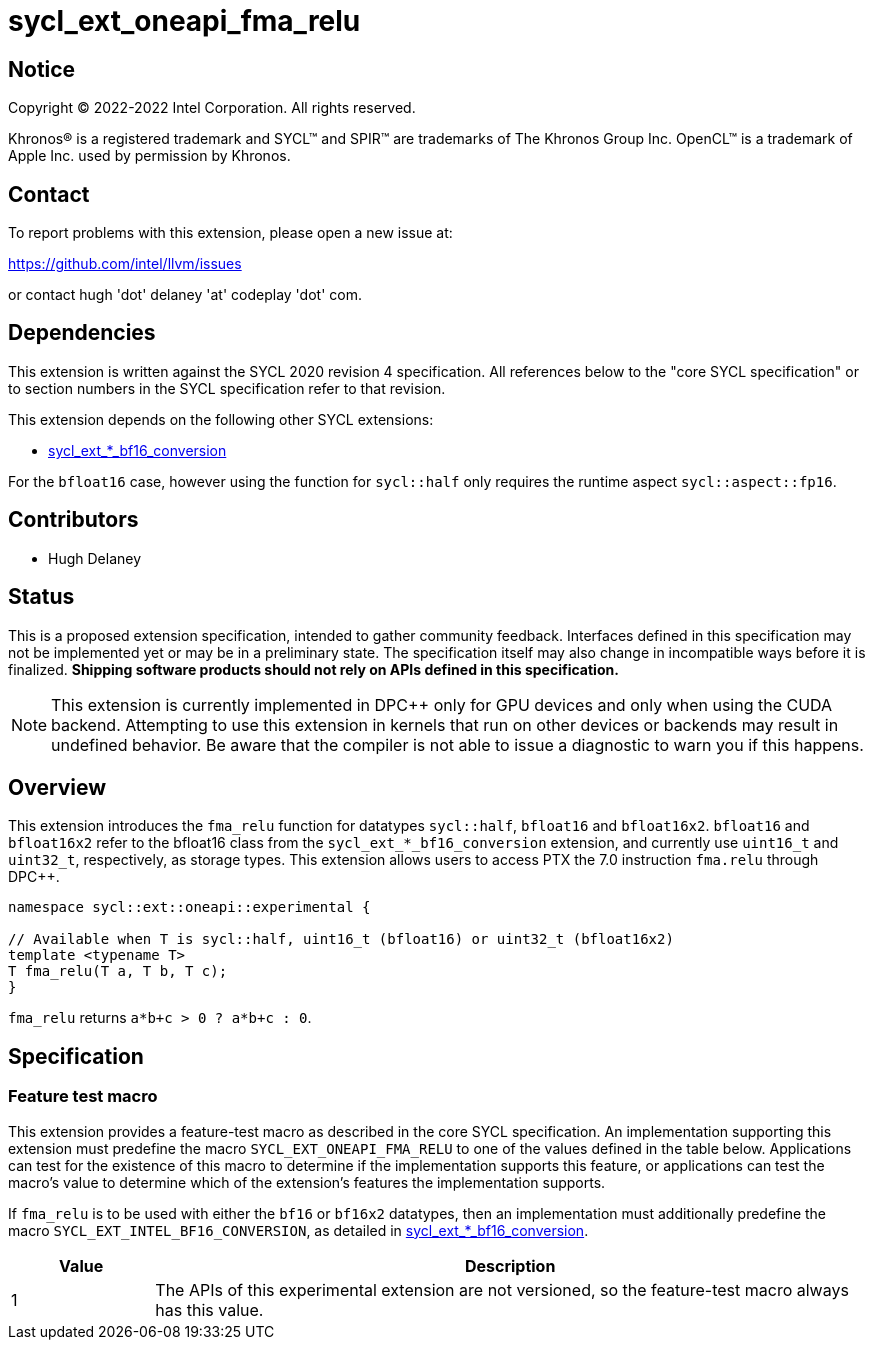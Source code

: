 = sycl_ext_oneapi_fma_relu

:source-highlighter: coderay
:coderay-linenums-mode: table

// This section needs to be after the document title.
:doctype: book
:toc2:
:toc: left
:encoding: utf-8
:lang: en
:dpcpp: pass:[DPC++]

// Set the default source code type in this document to C++,
// for syntax highlighting purposes.  This is needed because
// docbook uses c++ and html5 uses cpp.
:language: {basebackend@docbook:c++:cpp}


== Notice

[%hardbreaks]
Copyright (C) 2022-2022 Intel Corporation.  All rights reserved.

Khronos(R) is a registered trademark and SYCL(TM) and SPIR(TM) are trademarks
of The Khronos Group Inc.  OpenCL(TM) is a trademark of Apple Inc. used by
permission by Khronos.

== Contact

To report problems with this extension, please open a new issue at:

https://github.com/intel/llvm/issues

or contact hugh 'dot' delaney 'at' codeplay 'dot' com.

== Dependencies

This extension is written against the SYCL 2020 revision 4 specification.  All
references below to the "core SYCL specification" or to section numbers in the
SYCL specification refer to that revision.

This extension depends on the following other SYCL extensions:

* link:./sycl_ext_intel_bf16_conversion.asciidoc[
  sycl_ext_*_bf16_conversion]

For the `bfloat16` case, however using the function for `sycl::half` only
requires the runtime aspect `sycl::aspect::fp16`.

== Contributors

* Hugh Delaney

== Status

This is a proposed extension specification, intended to gather community
feedback.  Interfaces defined in this specification may not be implemented yet
or may be in a preliminary state.  The specification itself may also change in
incompatible ways before it is finalized.  *Shipping software products should
not rely on APIs defined in this specification.*

[NOTE]
====
This extension is currently implemented in {dpcpp} only for GPU devices and
only when using the CUDA backend.  Attempting to use this extension in
kernels that run on other devices or backends may result in undefined behavior.
Be aware that the compiler is not able to issue a diagnostic to warn you if
this happens.
====


== Overview

This extension introduces the `fma_relu` function for datatypes `sycl::half`,
`bfloat16` and `bfloat16x2`. `bfloat16` and `bfloat16x2` refer to the bfloat16
class from the `sycl_ext_*_bf16_conversion` extension, and currently use 
`uint16_t` and `uint32_t`, respectively, as storage types. This extension 
allows users to access PTX the 7.0 instruction `fma.relu` through {dpcpp}. 

```c++
namespace sycl::ext::oneapi::experimental {

// Available when T is sycl::half, uint16_t (bfloat16) or uint32_t (bfloat16x2)
template <typename T>
T fma_relu(T a, T b, T c);
}
```

`fma_relu` returns `a*b+c > 0 ? a*b+c : 0`. 

== Specification

=== Feature test macro

This extension provides a feature-test macro as described in the core SYCL
specification.  An implementation supporting this extension must predefine the
macro `SYCL_EXT_ONEAPI_FMA_RELU` to one of the values defined in the table
below.  Applications can test for the existence of this macro to determine if
the implementation supports this feature, or applications can test the macro's
value to determine which of the extension's features the implementation
supports.

If `fma_relu` is to be used with either the `bf16` or `bf16x2` datatypes, then
an implementation must additionally predefine the macro 
`SYCL_EXT_INTEL_BF16_CONVERSION`, as detailed in 
link:./sycl_ext_intel_bf16_conversion.asciidoc[
  sycl_ext_*_bf16_conversion].


[%header,cols="1,5"]
|===
|Value
|Description

|1
|The APIs of this experimental extension are not versioned, so the
 feature-test macro always has this value.
|===

